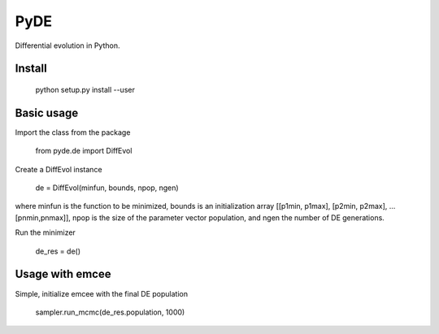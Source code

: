 PyDE
====

Differential evolution in Python.


Install
-------

    python setup.py install --user
  
Basic usage
-----------

Import the class from the package

    from pyde.de import DiffEvol
  
Create a DiffEvol instance

    de = DiffEvol(minfun, bounds, npop, ngen)

where minfun is the function to be minimized, bounds is an initialization array [[p1min, p1max], [p2min, p2max], ... [pnmin,pnmax]], npop is the size of the parameter vector population, and ngen the number of DE generations.

Run the minimizer

    de_res = de()
  
Usage with emcee
----------------

Simple, initialize emcee with the final DE population

    sampler.run_mcmc(de_res.population, 1000)

  
